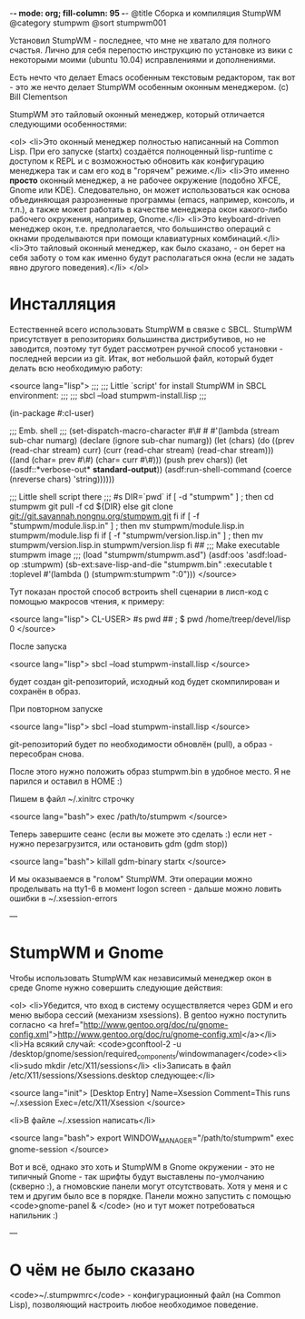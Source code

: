 -*- mode: org; fill-column: 95 -*-
@title Сборка и компиляция StumpWM
@category stumpwm
@sort stumpwm001


 Установил StumpWM - последнее, что мне не хватало для полного счастья. Лично для себя перепостю
 инструкцию по установке из вики с некоторыми моими (ubuntu 10.04) исправлениями и дополнениями.

 Есть нечто что делает Emacs особенным текстовым редактором, так вот - это же нечто делает
 StumpWM особенным оконным менеджером. (c) Bill Clementson

 StumpWM это тайловый оконный менеджер, который отличается следующими особенностями:

<ol>
<li>Это оконный менеджер полностью написанный на Common Lisp. При его запуске (startx)
 создаётся полноценный lisp-runtime с доступом к REPL и с возможностью обновить как конфигурацию
 менеджера так и сам его код в "горячем" режиме.</li>
<li>Это именно *просто* оконный менеджер, а не рабочее окружение (подобно XFCE, Gnome или
 KDE). Следовательно, он может использоваться как основа объединяющая разрозненные программы
 (emacs, например, консоль, и т.п.), а также может работать в качестве менеджера окон
 какого-либо рабочего окружения, например, Gnome.</li>
<li>Это keyboard-driven менеджер окон, т.е. предполагается, что большинство операций с окнами
 проделываются при помощи клавиатурных комбинаций.</li>
<li>Это тайловый оконный менеджер, как было сказано, - он берет на себя заботу о том как именно
 будут располагаться окна (если не задать явно другого поведения).</li>
</ol>

* Инсталляция

 Естественней всего использовать StumpWM в связке с SBCL. StumpWM присутствует в репозиториях
 большинства дистрибутивов, но не заводится, поэтому тут будет рассмотрен ручной способ
 установки - последней версии из git. Итак, вот небольшой файл, который будет делать всю
 необходимую работу:

<source lang="lisp">
;;;
;;; Little `script' for install StumpWM in SBCL environment:
;;;
;;;    sbcl --load stumpwm-install.lisp
;;;

(in-package #:cl-user)

;;; Emb. shell
;;;
(set-dispatch-macro-character
  #\#
  #\s
  #'(lambda (stream sub-char numarg)
      (declare (ignore sub-char numarg))
      (let (chars)
        (do ((prev (read-char stream) curr)
             (curr (read-char stream) (read-char stream)))
          ((and (char= prev #\#) (char= curr #\#)))
          (push prev chars))
        (let ((asdf::*verbose-out* *standard-output*))
          (asdf:run-shell-command
           (coerce (nreverse chars) 'string))))))

;;; Little shell script there
;;;
#s
DIR=`pwd`
if [ -d "stumpwm" ] ; then
  cd stumpwm
  git pull -f
  cd ${DIR}
else
  git clone git://git.savannah.nongnu.org/stumpwm.git
fi
if [ -f "stumpwm/module.lisp.in" ] ; then
  mv stumpwm/module.lisp.in stumpwm/module.lisp
fi
if [ -f "stumpwm/version.lisp.in" ] ; then
  mv stumpwm/version.lisp.in stumpwm/version.lisp
fi
##
;;; Make executable stumpwm image
;;;
(load "stumpwm/stumpwm.asd")
(asdf:oos 'asdf:load-op :stumpwm)
(sb-ext:save-lisp-and-die "stumpwm.bin"
                          :executable t
                          :toplevel #'(lambda () (stumpwm:stumpwm ":0")))
</source>

 Тут показан простой способ встроить shell сценарии в лисп-код с помощью макросов чтения, к
 примеру:

<source lang="lisp">
CL-USER> #s pwd ##
; $  pwd
/home/treep/devel/lisp
0
</source>

 После запуска

<source lang="lisp">
sbcl --load stumpwm-install.lisp
</source>

 будет создан git-репозиторий, исходный код будет скомпилирован и сохранён в образ.

 При повторном запуске

<source lang="lisp">
sbcl --load stumpwm-install.lisp
</source>

 git-репозиторий будет по необходимости обновлён (pull), а образ - пересобран снова.

 После этого нужно положить образ stumpwm.bin в удобное место. Я не парился и оставил в HOME :)

 Пишем в файл ~/.xinitrc строчку

<source lang="bash">
exec /path/to/stumpwm
</source>

 Теперь завершите сеанс (если вы можете это сделать :) если нет - нужно перезагрузится, или
 остановить gdm (gdm stop))

<source lang="bash">
killall gdm-binary
startx
</source>

 И мы оказываемся в "голом" StumpWM. Эти операции можно проделывать на tty1-6 в момент logon
 screen - дальше можно ловить ошибки в ~/.xsession-errors

---

* StumpWM и Gnome

 Чтобы использовать StumpWM как независимый менеджер окон в среде Gnome нужно совершить
 следующие действия:

<ol>
<li>Убедится, что вход в систему осуществляется через GDM и его меню выбора сессий (механизм
 xsessions). В gentoo нужно поступить согласно <a href="http://www.gentoo.org/doc/ru/gnome-config.xml">http://www.gentoo.org/doc/ru/gnome-config.xml</a></li>
<li>На всякий случай: <code>gconftool-2 -u
 /desktop/gnome/session/required_components/windowmanager</code><li>
<li>sudo mkdir /etc/X11/sessions</li>
<li>Записать в файл /etc/X11/sessions/Xsessions.desktop следующее:</li>

<source lang="init">
[Desktop Entry]
Name=Xsession
Comment=This runs ~/.xsession
Exec=/etc/X11/Xsession
</source>

<li>В файле ~/.xsession написать</li>

<source lang="bash">
export WINDOW_MANAGER="/path/to/stumpwm"
exec gnome-session
</source>

 Вот и всё, однако это хоть и StumpWM в Gnome окружении - это не типичный Gnome - так шрифты
 будут выставлены по-умолчанию (скверно :), а гномовские панели могут отсутствовать. Хотя у меня
 и с тем и другим было все в порядке. Панели можно запустить с помощью <code>gnome-panel &
 </code> (но и тут может потребоваться напильник :)

---

* О чём не было сказано

<code>~/.stumpwmrc</code> - конфигурационный файл (на Common Lisp), позволяющий настроить любое необходимое поведение.
